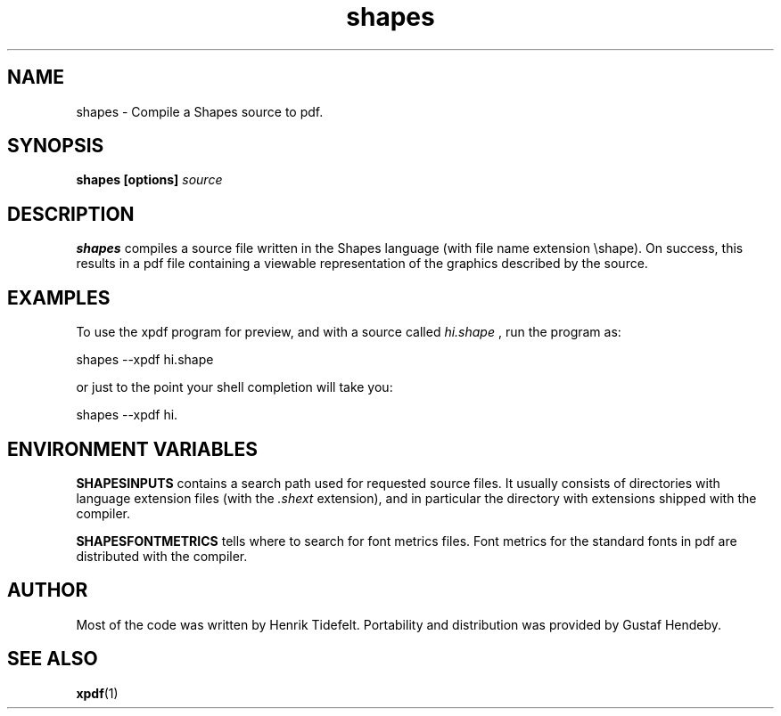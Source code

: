 .TH shapes 1 20071107 Tiddes "The Shapes language compiler"
.SH NAME
shapes \- Compile a Shapes source to pdf.
.SH SYNOPSIS
.B shapes [options]
.I source
.SH DESCRIPTION
.B shapes
compiles a source file written in the Shapes language (with file name extension \eshape).  On success, this results in a pdf file containing a viewable representation of the graphics described by the source.
.SH EXAMPLES
To use the xpdf program for preview, and with a source called 
.I hi.shape
, run the program as:

.br
  shapes --xpdf hi.shape

or just to the point your shell completion will take you:

.br
  shapes --xpdf hi.

.SH "ENVIRONMENT VARIABLES"
.B SHAPESINPUTS
contains a search path used for requested source files.  It usually consists of directories with language extension files (with the
.I .shext
extension), and in particular the directory with extensions shipped with the compiler.

.B SHAPESFONTMETRICS
tells where to search for font metrics files.  Font metrics for the standard fonts in pdf are distributed with the compiler.
.SH "AUTHOR"
Most of the code was written by Henrik Tidefelt.  Portability and distribution was provided by Gustaf Hendeby.
.SH "SEE ALSO"
.BR xpdf (1)
